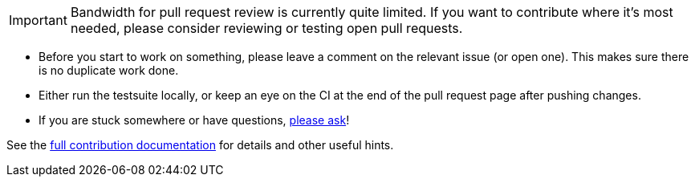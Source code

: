 IMPORTANT: Bandwidth for pull request review is currently quite limited. If you
want to contribute where it's most needed, please consider reviewing or testing
open pull requests.

- Before you start to work on something, please leave a comment on the relevant
  issue (or open one). This makes sure there is no duplicate work done.

- Either run the testsuite locally, or keep an eye on the CI at the end of the
  pull request page after pushing changes.

- If you are stuck somewhere or have questions,
  https://github.com/qutebrowser/qutebrowser/blob/main/doc/help/index.asciidoc#getting-help[please ask]!

See the link:../doc/contributing.asciidoc[full contribution documentation] for
details and other useful hints.
